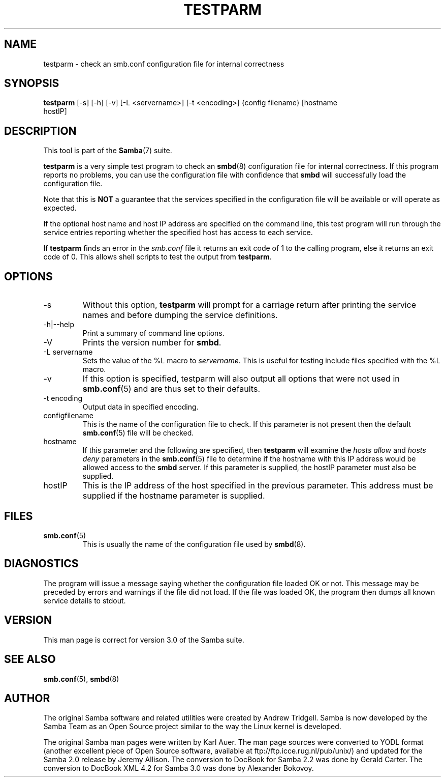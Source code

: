 .\"Generated by db2man.xsl. Don't modify this, modify the source.
.de Sh \" Subsection
.br
.if t .Sp
.ne 5
.PP
\fB\\$1\fR
.PP
..
.de Sp \" Vertical space (when we can't use .PP)
.if t .sp .5v
.if n .sp
..
.de Ip \" List item
.br
.ie \\n(.$>=3 .ne \\$3
.el .ne 3
.IP "\\$1" \\$2
..
.TH "TESTPARM" 1 "" "" ""
.SH NAME
testparm \- check an smb.conf configuration file for internal correctness
.SH "SYNOPSIS"

.nf
\fBtestparm\fR [-s] [-h] [-v] [-L <servername>] [-t <encoding>] {config filename} [hostname
         hostIP]
.fi

.SH "DESCRIPTION"

.PP
This tool is part of the \fBSamba\fR(7) suite\&.

.PP
\fBtestparm\fR is a very simple test program to check an \fBsmbd\fR(8) configuration file for internal correctness\&. If this program reports no problems, you can use the configuration file with confidence that \fBsmbd \fR will successfully load the configuration file\&.

.PP
Note that this is \fBNOT\fR a guarantee that the services specified in the configuration file will be available or will operate as expected\&.

.PP
If the optional host name and host IP address are specified on the command line, this test program will run through the service entries reporting whether the specified host has access to each service\&.

.PP
If \fBtestparm\fR finds an error in the \fI smb\&.conf\fR file it returns an exit code of 1 to the calling program, else it returns an exit code of 0\&. This allows shell scripts to test the output from \fBtestparm\fR\&.

.SH "OPTIONS"

.TP
-s
Without this option, \fBtestparm\fR will prompt for a carriage return after printing the service names and before dumping the service definitions\&.


.TP
-h|--help
Print a summary of command line options\&.


.TP
-V
Prints the version number for \fBsmbd\fR\&.


.TP
-L servername
Sets the value of the %L macro to \fIservername\fR\&. This is useful for testing include files specified with the %L macro\&.


.TP
-v
If this option is specified, testparm will also output all options that were not used in \fBsmb.conf\fR(5) and are thus set to their defaults\&.


.TP
-t encoding
Output data in specified encoding\&.


.TP
configfilename
This is the name of the configuration file to check\&. If this parameter is not present then the default \fBsmb.conf\fR(5) file will be checked\&.


.TP
hostname
If this parameter and the following are specified, then \fBtestparm\fR will examine the \fIhosts allow\fR and \fIhosts deny\fR parameters in the \fBsmb.conf\fR(5) file to determine if the hostname with this IP address would be allowed access to the \fBsmbd\fR server\&. If this parameter is supplied, the hostIP parameter must also be supplied\&.


.TP
hostIP
This is the IP address of the host specified in the previous parameter\&. This address must be supplied if the hostname parameter is supplied\&.


.SH "FILES"

.TP
\fBsmb.conf\fR(5)
This is usually the name of the configuration file used by \fBsmbd\fR(8)\&.


.SH "DIAGNOSTICS"

.PP
The program will issue a message saying whether the configuration file loaded OK or not\&. This message may be preceded by errors and warnings if the file did not load\&. If the file was loaded OK, the program then dumps all known service details to stdout\&.

.SH "VERSION"

.PP
This man page is correct for version 3\&.0 of the Samba suite\&.

.SH "SEE ALSO"

.PP
\fBsmb.conf\fR(5), \fBsmbd\fR(8)

.SH "AUTHOR"

.PP
The original Samba software and related utilities were created by Andrew Tridgell\&. Samba is now developed by the Samba Team as an Open Source project similar to the way the Linux kernel is developed\&.

.PP
The original Samba man pages were written by Karl Auer\&. The man page sources were converted to YODL format (another excellent piece of Open Source software, available at ftp://ftp\&.icce\&.rug\&.nl/pub/unix/) and updated for the Samba 2\&.0 release by Jeremy Allison\&. The conversion to DocBook for Samba 2\&.2 was done by Gerald Carter\&. The conversion to DocBook XML 4\&.2 for Samba 3\&.0 was done by Alexander Bokovoy\&.

